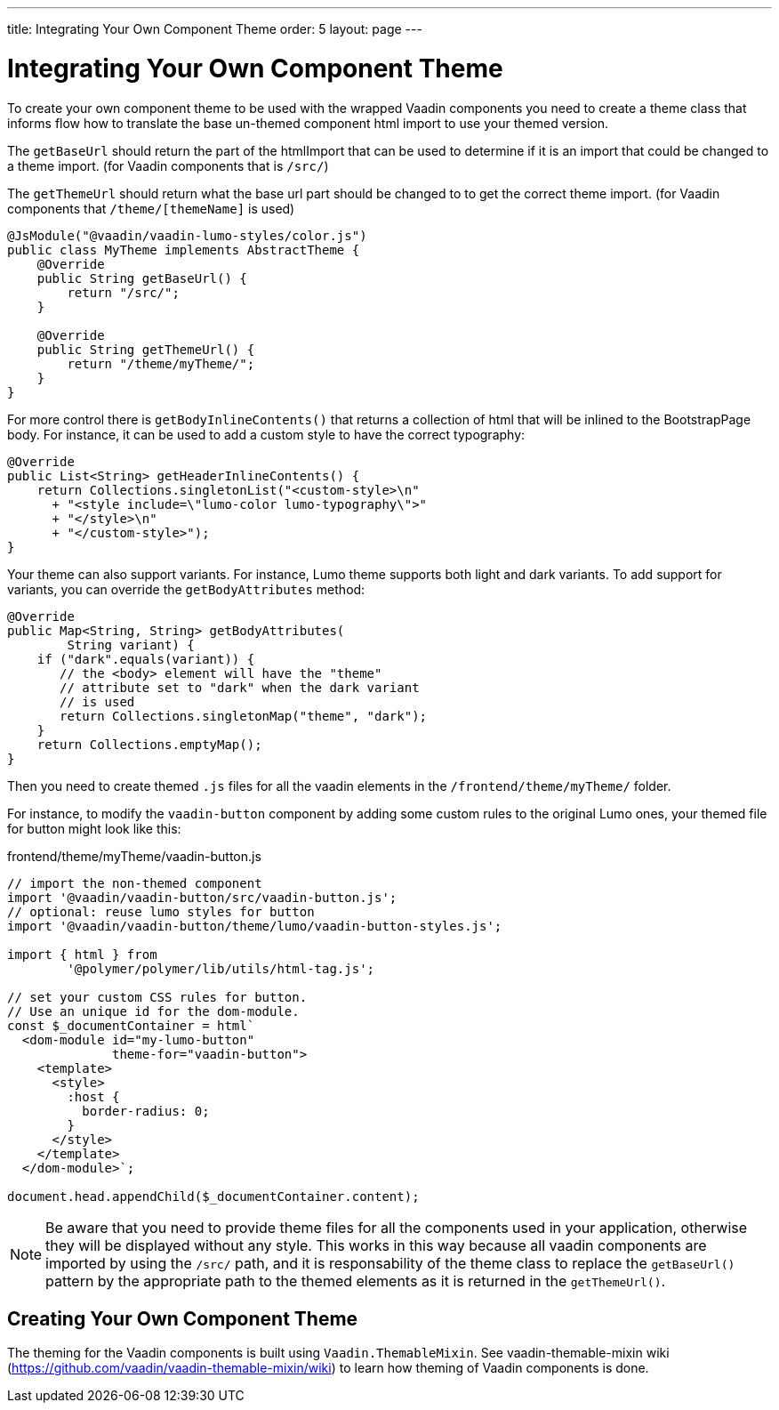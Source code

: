 ---
title: Integrating Your Own Component Theme
order: 5
layout: page
---

= Integrating Your Own Component Theme

To create your own component theme to be used with the wrapped Vaadin components
you need to create a theme class that informs flow how to translate the base un-themed
component html import to use your themed version.

The `getBaseUrl` should return the part of the htmlImport that can be used to determine if
it is an import that could be changed to a theme import. (for Vaadin components that is `/src/`)

The `getThemeUrl` should return what the base url part should be changed to to get the
correct theme import. (for Vaadin components that `/theme/[themeName]` is used)

[source,java]
----
@JsModule("@vaadin/vaadin-lumo-styles/color.js")
public class MyTheme implements AbstractTheme {
    @Override
    public String getBaseUrl() {
        return "/src/";
    }

    @Override
    public String getThemeUrl() {
        return "/theme/myTheme/";
    }
}
----

For more control there is `getBodyInlineContents()` that returns a collection of html
that will be inlined to the BootstrapPage body. For instance, it can be used to add a
custom style to have the correct typography:
[source,java]
----
@Override
public List<String> getHeaderInlineContents() {
    return Collections.singletonList("<custom-style>\n"
      + "<style include=\"lumo-color lumo-typography\">"
      + "</style>\n"
      + "</custom-style>");
}
----

Your theme can also support variants. For instance, Lumo theme supports both light and dark variants.
To add support for variants, you can override the `getBodyAttributes`  method:
[source,java]
----
@Override
public Map<String, String> getBodyAttributes(
        String variant) {
    if ("dark".equals(variant)) {
       // the <body> element will have the "theme"
       // attribute set to "dark" when the dark variant
       // is used
       return Collections.singletonMap("theme", "dark");
    }
    return Collections.emptyMap();
}
----

Then you need to create themed `.js` files for all the vaadin elements in the `/frontend/theme/myTheme/` folder.

For instance, to modify the `vaadin-button` component by adding some custom rules to the original Lumo ones, your themed file for button might look like this:

.frontend/theme/myTheme/vaadin-button.js
[source,js]
----
// import the non-themed component
import '@vaadin/vaadin-button/src/vaadin-button.js';
// optional: reuse lumo styles for button
import '@vaadin/vaadin-button/theme/lumo/vaadin-button-styles.js';

import { html } from
        '@polymer/polymer/lib/utils/html-tag.js';

// set your custom CSS rules for button.
// Use an unique id for the dom-module.
const $_documentContainer = html`
  <dom-module id="my-lumo-button"
              theme-for="vaadin-button">
    <template>
      <style>
        :host {
          border-radius: 0;
        }
      </style>
    </template>
  </dom-module>`;

document.head.appendChild($_documentContainer.content);
----

[NOTE]
Be aware that you need to provide theme files for all the components used in your application, otherwise they will be displayed without any style. This works in this way because all vaadin components are imported by using the `/src/` path, and it is responsability of the theme class to replace the `getBaseUrl()` pattern by the appropriate path to the themed elements as it is returned in the `getThemeUrl()`.

== Creating Your Own Component Theme

The theming for the Vaadin components is built using `Vaadin.ThemableMixin`.
See vaadin-themable-mixin wiki (https://github.com/vaadin/vaadin-themable-mixin/wiki) to learn how theming of Vaadin components is done.
